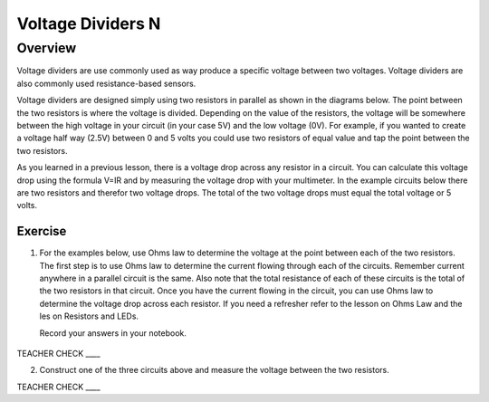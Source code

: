 Voltage Dividers N
================

Overview
--------

Voltage dividers are use commonly used as way produce a specific voltage between two voltages. Voltage dividers are also commonly used resistance-based sensors.

Voltage dividers are designed simply using two resistors in parallel as shown in the diagrams below. The point between the two resistors is where the voltage is divided. 
Depending on the value of the resistors, the voltage will be somewhere between the high voltage in your circuit (in your case 5V) and the low voltage (0V). 
For example, if you wanted to create a voltage half way (2.5V) between 0 and 5 volts you could use two resistors of equal value and tap the point between the two resistors.

As you learned in a previous lesson, there is a voltage drop across any resistor in a circuit. You can calculate this voltage drop using the formula V=IR and by 
measuring the voltage drop with your multimeter. In the example circuits below there are two resistors and therefor two voltage drops. The total of the two voltage drops
must equal the total voltage or 5 volts. 

Exercise
~~~~~~~~

1. For the examples below, use Ohms law to determine the voltage at the point between each of the two resistors. The first step is to use Ohms law to determine the current 
   flowing through each of the circuits. Remember current anywhere in a parallel circuit is the same. Also note that the total resistance of each of these circuits
   is the total of the two resistors in that circuit. Once you have the current flowing in the circuit, you can use Ohms law to determine the voltage drop across each 
   resistor. If you need a refresher refer to the lesson on Ohms Law and the les
   on Resistors and LEDs.

   Record your answers in your notebook.

.. figure:: images/image8.png
   :alt: 


TEACHER CHECK \_\_\_\_

2. Construct one of the three circuits above and measure the voltage between the two resistors.

TEACHER CHECK \_\_\_\_

